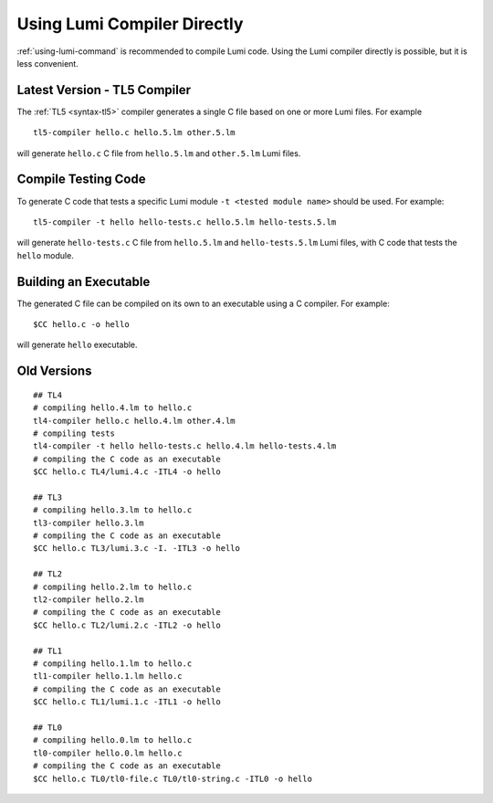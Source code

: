 Using Lumi Compiler Directly
============================

.. highlight:: shell

:ref:`using-lumi-command` is recommended to compile Lumi code. Using the Lumi
compiler directly is possible, but it is less convenient.

Latest Version - TL5 Compiler
-----------------------------
The :ref:`TL5 <syntax-tl5>` compiler generates a single C file based on one or
more Lumi files. For example ::

   tl5-compiler hello.c hello.5.lm other.5.lm

will generate ``hello.c`` C file from ``hello.5.lm`` and ``other.5.lm`` Lumi
files.

Compile Testing Code
--------------------
To generate C code that tests a specific Lumi module ``-t <tested module name>``
should be used. For example::

   tl5-compiler -t hello hello-tests.c hello.5.lm hello-tests.5.lm

will generate ``hello-tests.c`` C file from ``hello.5.lm`` and
``hello-tests.5.lm`` Lumi files, with C code that tests the ``hello`` module.

Building an Executable
----------------------
The generated C file can be compiled on its own to an executable using a C
compiler. For example::

   $CC hello.c -o hello

will generate ``hello`` executable.

Old Versions
------------
::

   ## TL4
   # compiling hello.4.lm to hello.c
   tl4-compiler hello.c hello.4.lm other.4.lm
   # compiling tests
   tl4-compiler -t hello hello-tests.c hello.4.lm hello-tests.4.lm
   # compiling the C code as an executable
   $CC hello.c TL4/lumi.4.c -ITL4 -o hello

   ## TL3
   # compiling hello.3.lm to hello.c
   tl3-compiler hello.3.lm
   # compiling the C code as an executable
   $CC hello.c TL3/lumi.3.c -I. -ITL3 -o hello

   ## TL2
   # compiling hello.2.lm to hello.c
   tl2-compiler hello.2.lm
   # compiling the C code as an executable
   $CC hello.c TL2/lumi.2.c -ITL2 -o hello

   ## TL1
   # compiling hello.1.lm to hello.c
   tl1-compiler hello.1.lm hello.c
   # compiling the C code as an executable
   $CC hello.c TL1/lumi.1.c -ITL1 -o hello

   ## TL0
   # compiling hello.0.lm to hello.c
   tl0-compiler hello.0.lm hello.c
   # compiling the C code as an executable
   $CC hello.c TL0/tl0-file.c TL0/tl0-string.c -ITL0 -o hello
